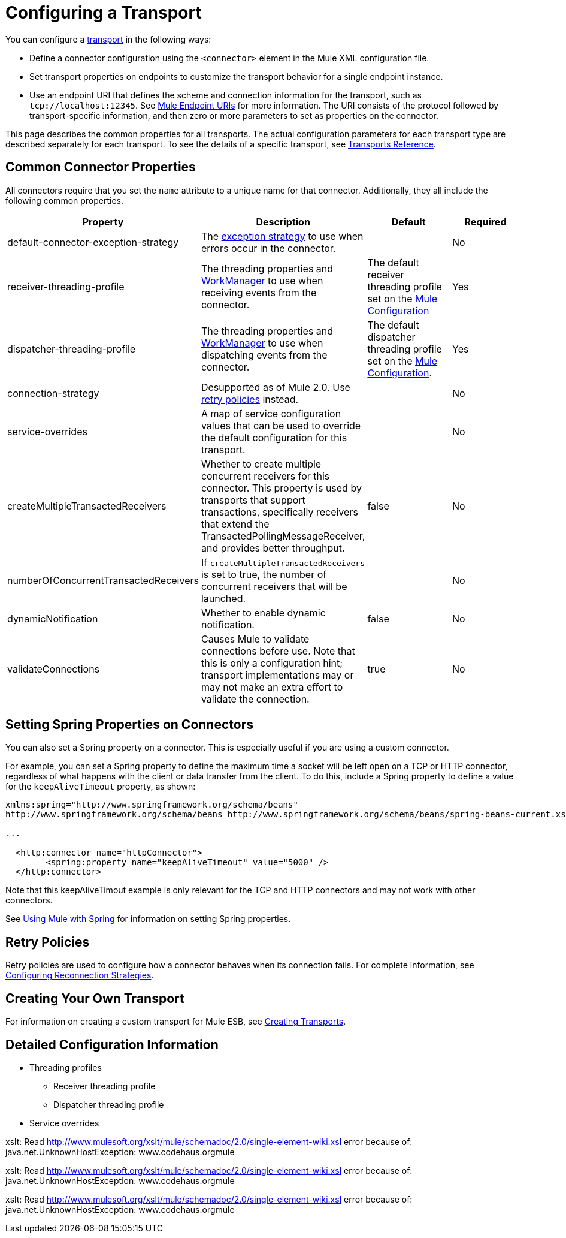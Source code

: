 = Configuring a Transport

You can configure a link:/docs/display/current/Connecting+Using+Transports[transport] in the following ways:

* Define a connector configuration using the `<connector>` element in the Mule XML configuration file.
* Set transport properties on endpoints to customize the transport behavior for a single endpoint instance.
* Use an endpoint URI that defines the scheme and connection information for the transport, such as `tcp://localhost:12345`. See link:/docs/display/current/Mule+Endpoint+URIs[Mule Endpoint URIs] for more information. The URI consists of the protocol followed by transport-specific information, and then zero or more parameters to set as properties on the connector.

This page describes the common properties for all transports. The actual configuration parameters for each transport type are described separately for each transport. To see the details of a specific transport, see link:/docs/display/current/Transports+Reference[Transports Reference].

== Common Connector Properties

All connectors require that you set the `name` attribute to a unique name for that connector. Additionally, they all include the following common properties.

[width="100%",cols="25%,25%,25%,25%",options="header",]
|===
|Property |Description |Default |Required
|default-connector-exception-strategy |The link:/docs/display/current/Error+Handling[exception strategy] to use when errors occur in the connector. |  |No
|receiver-threading-profile |The threading properties and http://java.sun.com/j2ee/1.4/docs/api/javax/resource/spi/work/WorkManager.html[WorkManager] to use when receiving events from the connector. |The default receiver threading profile set on the link:/docs/display/current/About+the+XML+Configuration+File[Mule Configuration] |Yes
|dispatcher-threading-profile |The threading properties and http://java.sun.com/j2ee/1.4/docs/api/javax/resource/spi/work/WorkManager.html[WorkManager] to use when dispatching events from the connector. |The default dispatcher threading profile set on the link:/docs/display/current/About+Mule+Configuration[Mule Configuration]. |Yes
|connection-strategy |Desupported as of Mule 2.0. Use link:/docs/display/current/Configuring+Reconnection+Strategies[retry policies] instead. |  |No
|service-overrides |A map of service configuration values that can be used to override the default configuration for this transport. |  |No
|createMultipleTransactedReceivers |Whether to create multiple concurrent receivers for this connector. This property is used by transports that support transactions, specifically receivers that extend the TransactedPollingMessageReceiver, and provides better throughput. |false |No
|numberOfConcurrentTransactedReceivers |If `createMultipleTransactedReceivers` is set to true, the number of concurrent receivers that will be launched. |  |No
|dynamicNotification |Whether to enable dynamic notification. |false |No
|validateConnections |Causes Mule to validate connections before use. Note that this is only a configuration hint; transport implementations may or may not make an extra effort to validate the connection. |true |No
|===

== Setting Spring Properties on Connectors

You can also set a Spring property on a connector. This is especially useful if you are using a custom connector.

For example, you can set a Spring property to define the maximum time a socket will be left open on a TCP or HTTP connector, regardless of what happens with the client or data transfer from the client. To do this, include a Spring property to define a value for the `keepAliveTimeout` property, as shown:

[source, xml]
----
xmlns:spring="http://www.springframework.org/schema/beans"
http://www.springframework.org/schema/beans http://www.springframework.org/schema/beans/spring-beans-current.xsd
 
...
  
  <http:connector name="httpConnector">
        <spring:property name="keepAliveTimeout" value="5000" />
  </http:connector>
----

Note that this keepAliveTimout example is only relevant for the TCP and HTTP connectors and may not work with other connectors.

See link:/docs/display/current/Using+Mule+with+Spring[Using Mule with Spring] for information on setting Spring properties.

== Retry Policies

Retry policies are used to configure how a connector behaves when its connection fails. For complete information, see link:/docs/display/current/Configuring+Reconnection+Strategies[Configuring Reconnection Strategies].

== Creating Your Own Transport

For information on creating a custom transport for Mule ESB, see link:/docs/display/current/Creating+Transports[Creating Transports].

== Detailed Configuration Information

* Threading profiles
** Receiver threading profile
** Dispatcher threading profile
* Service overrides

====
xslt: Read http://www.mulesoft.org/xslt/mule/schemadoc/2.0/single-element-wiki.xsl error because of: java.net.UnknownHostException: www.codehaus.orgmule
====

====
xslt: Read http://www.mulesoft.org/xslt/mule/schemadoc/2.0/single-element-wiki.xsl error because of: java.net.UnknownHostException: www.codehaus.orgmule
====

====
xslt: Read http://www.mulesoft.org/xslt/mule/schemadoc/2.0/single-element-wiki.xsl error because of: java.net.UnknownHostException: www.codehaus.orgmule
====

